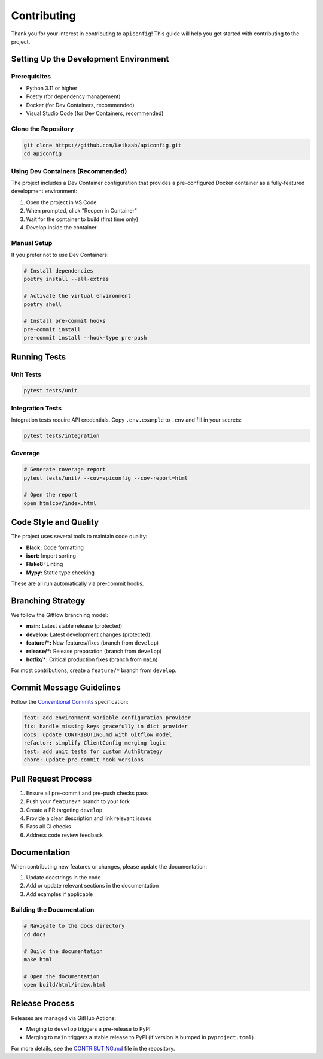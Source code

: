 Contributing
===========

Thank you for your interest in contributing to ``apiconfig``! This guide will help you get started with contributing to the project.

Setting Up the Development Environment
------------------------------------

Prerequisites
~~~~~~~~~~~

- Python 3.11 or higher
- Poetry (for dependency management)
- Docker (for Dev Containers, recommended)
- Visual Studio Code (for Dev Containers, recommended)

Clone the Repository
~~~~~~~~~~~~~~~~~

.. code-block:: bash

   git clone https://github.com/Leikaab/apiconfig.git
   cd apiconfig

Using Dev Containers (Recommended)
~~~~~~~~~~~~~~~~~~~~~~~~~~~~~~~

The project includes a Dev Container configuration that provides a pre-configured Docker container as a fully-featured development environment:

1. Open the project in VS Code
2. When prompted, click "Reopen in Container"
3. Wait for the container to build (first time only)
4. Develop inside the container

Manual Setup
~~~~~~~~~~

If you prefer not to use Dev Containers:

.. code-block:: bash

   # Install dependencies
   poetry install --all-extras
   
   # Activate the virtual environment
   poetry shell
   
   # Install pre-commit hooks
   pre-commit install
   pre-commit install --hook-type pre-push

Running Tests
-----------

Unit Tests
~~~~~~~~~

.. code-block:: bash

   pytest tests/unit

Integration Tests
~~~~~~~~~~~~~~

Integration tests require API credentials. Copy ``.env.example`` to ``.env`` and fill in your secrets:

.. code-block:: bash

   pytest tests/integration

Coverage
~~~~~~~

.. code-block:: bash

   # Generate coverage report
   pytest tests/unit/ --cov=apiconfig --cov-report=html
   
   # Open the report
   open htmlcov/index.html

Code Style and Quality
--------------------

The project uses several tools to maintain code quality:

- **Black:** Code formatting
- **isort:** Import sorting
- **Flake8:** Linting
- **Mypy:** Static type checking

These are all run automatically via pre-commit hooks.

Branching Strategy
---------------

We follow the Gitflow branching model:

- **main:** Latest stable release (protected)
- **develop:** Latest development changes (protected)
- **feature/*:** New features/fixes (branch from ``develop``)
- **release/*:** Release preparation (branch from ``develop``)
- **hotfix/*:** Critical production fixes (branch from ``main``)

For most contributions, create a ``feature/*`` branch from ``develop``.

Commit Message Guidelines
----------------------

Follow the `Conventional Commits <https://www.conventionalcommits.org/en/v1.0.0/>`_ specification:

.. code-block:: text

   feat: add environment variable configuration provider
   fix: handle missing keys gracefully in dict provider
   docs: update CONTRIBUTING.md with Gitflow model
   refactor: simplify ClientConfig merging logic
   test: add unit tests for custom AuthStrategy
   chore: update pre-commit hook versions

Pull Request Process
-----------------

1. Ensure all pre-commit and pre-push checks pass
2. Push your ``feature/*`` branch to your fork
3. Create a PR targeting ``develop``
4. Provide a clear description and link relevant issues
5. Pass all CI checks
6. Address code review feedback

Documentation
-----------

When contributing new features or changes, please update the documentation:

1. Update docstrings in the code
2. Add or update relevant sections in the documentation
3. Add examples if applicable

Building the Documentation
~~~~~~~~~~~~~~~~~~~~~~~

.. code-block:: bash

   # Navigate to the docs directory
   cd docs
   
   # Build the documentation
   make html
   
   # Open the documentation
   open build/html/index.html

Release Process
------------

Releases are managed via GitHub Actions:

- Merging to ``develop`` triggers a pre-release to PyPI
- Merging to ``main`` triggers a stable release to PyPI (if version is bumped in ``pyproject.toml``)

For more details, see the `CONTRIBUTING.md <https://github.com/Leikaab/apiconfig/blob/main/CONTRIBUTING.md>`_ file in the repository.